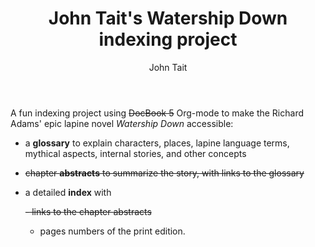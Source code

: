 #+TITLE: John Tait's Watership Down indexing project
#+AUTHOR: John Tait
#+EMAIL: johngtait@gmail.com

A fun indexing project using +DocBook 5+ Org-mode to make the Richard Adams' epic lapine novel /Watership Down/ accessible:
 - a *glossary* to explain characters, places, lapine language terms, mythical aspects, internal stories, and other concepts
 - +chapter *abstracts* to summarize the story, with links to the glossary+
 - a detailed *index* with
   +- links to the chapter abstracts+
   - pages numbers of the print edition.

